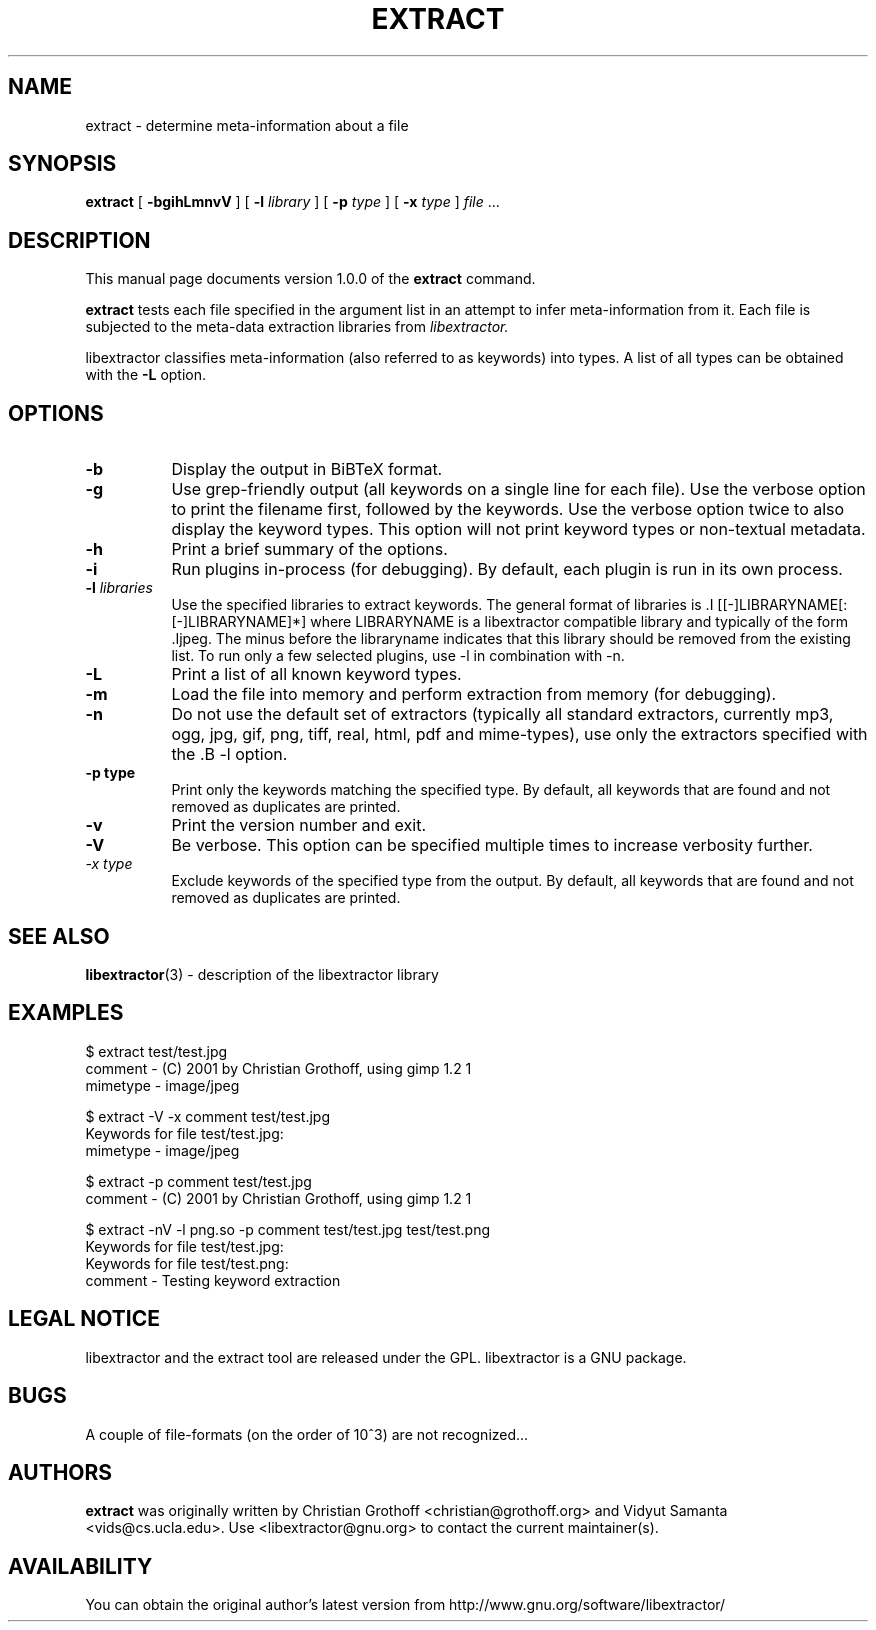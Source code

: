.TH EXTRACT 1 "Aug 7, 2012" "libextractor 1.0.0"
.\" $Id
.SH NAME
extract
\- determine meta-information about a file
.SH SYNOPSIS
.B extract
[
.B \-bgihLmnvV
]
[
.B \-l
.I library
]
[
.B \-p
.I type
]
[
.B \-x
.I type
]
.I file
\&...
.br
.SH DESCRIPTION
This manual page documents version 1.0.0 of the
.B extract
command.
.PP
.B extract
tests each file specified in the argument list in an attempt to infer meta\-information from it.  Each file is subjected to the meta\-data extraction libraries from
.I libextractor.
.PP
libextractor classifies meta\-information (also referred to as keywords) into types. A list of all types can be obtained with the
.B \-L
option.

.SH OPTIONS
.TP 8
.B \-b
Display the output in BiBTeX format.
.TP 8
.B \-g
Use grep\-friendly output (all keywords on a single line for each file).  Use the verbose option to print the filename first, followed by the keywords.  Use the verbose option twice to also display the keyword types.  This option will not print keyword types or non\-textual metadata.
.TP 8
.B \-h
Print a brief summary of the options.
.TP 8
.B \-i
Run plugins in\-process (for debugging).  By default, each plugin is run in its own process.
.TP 8
.BI \-l " libraries"
Use the specified libraries to extract keywords. The general format of libraries is .I [[\-]LIBRARYNAME[:[\-]LIBRARYNAME]*] where LIBRARYNAME is a libextractor compatible library and typically of the form .Ijpeg\. The minus before the libraryname indicates that this library should be removed from the existing list.  To run only a few selected plugins, use \-l in combination with \-n.
.TP 8
.B \-L
Print a list of all known keyword types.
.TP 8
.B \-m
Load the file into memory and perform extraction from memory (for debugging).
.TP 8
.B \-n
Do not use the default set of extractors (typically all standard extractors, currently mp3, ogg, jpg, gif, png, tiff, real, html, pdf and mime\-types), use only the extractors specified with the .B \-l option.
.TP
.B \-p " type"
Print only the keywords matching the specified type. By default, all keywords that are found and not removed as duplicates are printed.
.TP 8
.B \-v
Print the version number and exit.
.TP 8
.B \-V
Be verbose.  This option can be specified multiple times to increase verbosity further.
.TP 8
.I \-x " type"
Exclude keywords of the specified type from the output. By default, all keywords that are found and not removed as duplicates are printed.
.SH "SEE ALSO"
.BR libextractor (3)
\- description of the libextractor library
.br
.SH EXAMPLES
.nf
$ extract test/test.jpg
comment \- (C) 2001 by Christian Grothoff, using gimp 1.2 1
mimetype \- image/jpeg

$ extract \-V \-x comment test/test.jpg
Keywords for file test/test.jpg:
mimetype \- image/jpeg

$ extract \-p comment test/test.jpg
comment \- (C) 2001 by Christian Grothoff, using gimp 1.2 1

$ extract \-nV \-l png.so \-p comment test/test.jpg test/test.png
Keywords for file test/test.jpg:
Keywords for file test/test.png:
comment \- Testing keyword extraction

.SH "LEGAL NOTICE"
libextractor and the extract tool are released under the GPL.  libextractor is a GNU package.

.SH BUGS
A couple of file\-formats (on the order of 10^3) are not recognized...

.SH AUTHORS
.B extract
was originally written by Christian Grothoff <christian@grothoff.org> and Vidyut Samanta <vids@cs.ucla.edu>. Use <libextractor@gnu.org> to contact the current maintainer(s).

.SH AVAILABILITY
You can obtain the original author's latest version from http://www.gnu.org/software/libextractor/
